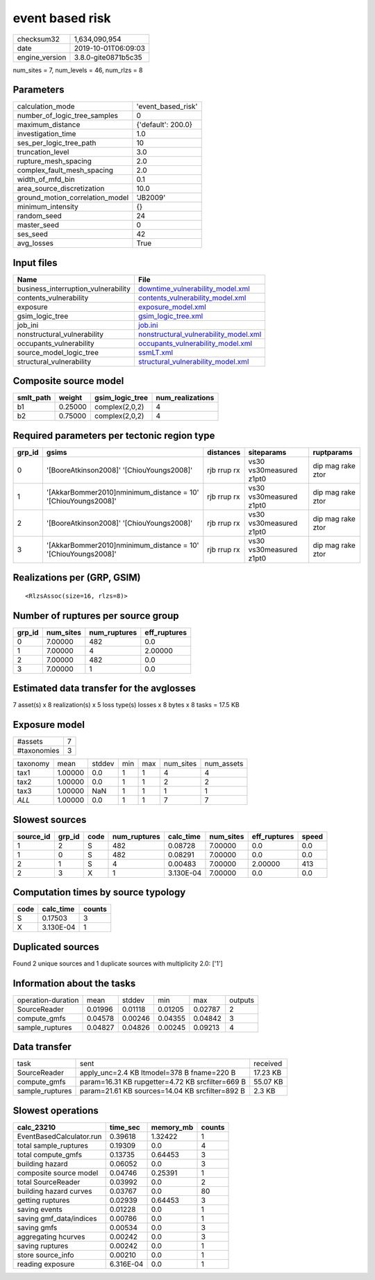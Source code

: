 event based risk
================

============== ===================
checksum32     1,634,090,954      
date           2019-10-01T06:09:03
engine_version 3.8.0-gite0871b5c35
============== ===================

num_sites = 7, num_levels = 46, num_rlzs = 8

Parameters
----------
=============================== ==================
calculation_mode                'event_based_risk'
number_of_logic_tree_samples    0                 
maximum_distance                {'default': 200.0}
investigation_time              1.0               
ses_per_logic_tree_path         10                
truncation_level                3.0               
rupture_mesh_spacing            2.0               
complex_fault_mesh_spacing      2.0               
width_of_mfd_bin                0.1               
area_source_discretization      10.0              
ground_motion_correlation_model 'JB2009'          
minimum_intensity               {}                
random_seed                     24                
master_seed                     0                 
ses_seed                        42                
avg_losses                      True              
=============================== ==================

Input files
-----------
=================================== ================================================================================
Name                                File                                                                            
=================================== ================================================================================
business_interruption_vulnerability `downtime_vulnerability_model.xml <downtime_vulnerability_model.xml>`_          
contents_vulnerability              `contents_vulnerability_model.xml <contents_vulnerability_model.xml>`_          
exposure                            `exposure_model.xml <exposure_model.xml>`_                                      
gsim_logic_tree                     `gsim_logic_tree.xml <gsim_logic_tree.xml>`_                                    
job_ini                             `job.ini <job.ini>`_                                                            
nonstructural_vulnerability         `nonstructural_vulnerability_model.xml <nonstructural_vulnerability_model.xml>`_
occupants_vulnerability             `occupants_vulnerability_model.xml <occupants_vulnerability_model.xml>`_        
source_model_logic_tree             `ssmLT.xml <ssmLT.xml>`_                                                        
structural_vulnerability            `structural_vulnerability_model.xml <structural_vulnerability_model.xml>`_      
=================================== ================================================================================

Composite source model
----------------------
========= ======= =============== ================
smlt_path weight  gsim_logic_tree num_realizations
========= ======= =============== ================
b1        0.25000 complex(2,0,2)  4               
b2        0.75000 complex(2,0,2)  4               
========= ======= =============== ================

Required parameters per tectonic region type
--------------------------------------------
====== ============================================================== =========== ======================= =================
grp_id gsims                                                          distances   siteparams              ruptparams       
====== ============================================================== =========== ======================= =================
0      '[BooreAtkinson2008]' '[ChiouYoungs2008]'                      rjb rrup rx vs30 vs30measured z1pt0 dip mag rake ztor
1      '[AkkarBommer2010]\nminimum_distance = 10' '[ChiouYoungs2008]' rjb rrup rx vs30 vs30measured z1pt0 dip mag rake ztor
2      '[BooreAtkinson2008]' '[ChiouYoungs2008]'                      rjb rrup rx vs30 vs30measured z1pt0 dip mag rake ztor
3      '[AkkarBommer2010]\nminimum_distance = 10' '[ChiouYoungs2008]' rjb rrup rx vs30 vs30measured z1pt0 dip mag rake ztor
====== ============================================================== =========== ======================= =================

Realizations per (GRP, GSIM)
----------------------------

::

  <RlzsAssoc(size=16, rlzs=8)>

Number of ruptures per source group
-----------------------------------
====== ========= ============ ============
grp_id num_sites num_ruptures eff_ruptures
====== ========= ============ ============
0      7.00000   482          0.0         
1      7.00000   4            2.00000     
2      7.00000   482          0.0         
3      7.00000   1            0.0         
====== ========= ============ ============

Estimated data transfer for the avglosses
-----------------------------------------
7 asset(s) x 8 realization(s) x 5 loss type(s) losses x 8 bytes x 8 tasks = 17.5 KB

Exposure model
--------------
=========== =
#assets     7
#taxonomies 3
=========== =

======== ======= ====== === === ========= ==========
taxonomy mean    stddev min max num_sites num_assets
tax1     1.00000 0.0    1   1   4         4         
tax2     1.00000 0.0    1   1   2         2         
tax3     1.00000 NaN    1   1   1         1         
*ALL*    1.00000 0.0    1   1   7         7         
======== ======= ====== === === ========= ==========

Slowest sources
---------------
========= ====== ==== ============ ========= ========= ============ =====
source_id grp_id code num_ruptures calc_time num_sites eff_ruptures speed
========= ====== ==== ============ ========= ========= ============ =====
1         2      S    482          0.08728   7.00000   0.0          0.0  
1         0      S    482          0.08291   7.00000   0.0          0.0  
2         1      S    4            0.00483   7.00000   2.00000      413  
2         3      X    1            3.130E-04 7.00000   0.0          0.0  
========= ====== ==== ============ ========= ========= ============ =====

Computation times by source typology
------------------------------------
==== ========= ======
code calc_time counts
==== ========= ======
S    0.17503   3     
X    3.130E-04 1     
==== ========= ======

Duplicated sources
------------------
Found 2 unique sources and 1 duplicate sources with multiplicity 2.0: ['1']

Information about the tasks
---------------------------
================== ======= ======= ======= ======= =======
operation-duration mean    stddev  min     max     outputs
SourceReader       0.01996 0.01118 0.01205 0.02787 2      
compute_gmfs       0.04578 0.00246 0.04355 0.04842 3      
sample_ruptures    0.04827 0.04826 0.00245 0.09213 4      
================== ======= ======= ======= ======= =======

Data transfer
-------------
=============== ================================================ ========
task            sent                                             received
SourceReader    apply_unc=2.4 KB ltmodel=378 B fname=220 B       17.23 KB
compute_gmfs    param=16.31 KB rupgetter=4.72 KB srcfilter=669 B 55.07 KB
sample_ruptures param=21.61 KB sources=14.04 KB srcfilter=892 B  2.3 KB  
=============== ================================================ ========

Slowest operations
------------------
======================== ========= ========= ======
calc_23210               time_sec  memory_mb counts
======================== ========= ========= ======
EventBasedCalculator.run 0.39618   1.32422   1     
total sample_ruptures    0.19309   0.0       4     
total compute_gmfs       0.13735   0.64453   3     
building hazard          0.06052   0.0       3     
composite source model   0.04746   0.25391   1     
total SourceReader       0.03992   0.0       2     
building hazard curves   0.03767   0.0       80    
getting ruptures         0.02939   0.64453   3     
saving events            0.01228   0.0       1     
saving gmf_data/indices  0.00786   0.0       1     
saving gmfs              0.00534   0.0       3     
aggregating hcurves      0.00242   0.0       3     
saving ruptures          0.00242   0.0       1     
store source_info        0.00210   0.0       1     
reading exposure         6.316E-04 0.0       1     
======================== ========= ========= ======